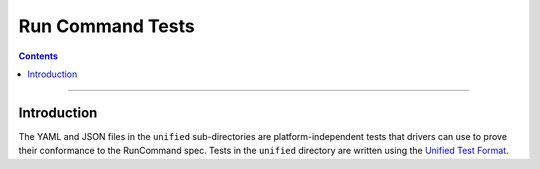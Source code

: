 =================
Run Command Tests
=================

.. contents::

----

Introduction
============

The YAML and JSON files in the ``unified`` sub-directories are platform-independent tests
that drivers can use to prove their conformance to the RunCommand spec. Tests in the
``unified`` directory are written using the `Unified Test Format <../../unified-test-format/unified-test-format.rst>`_.
